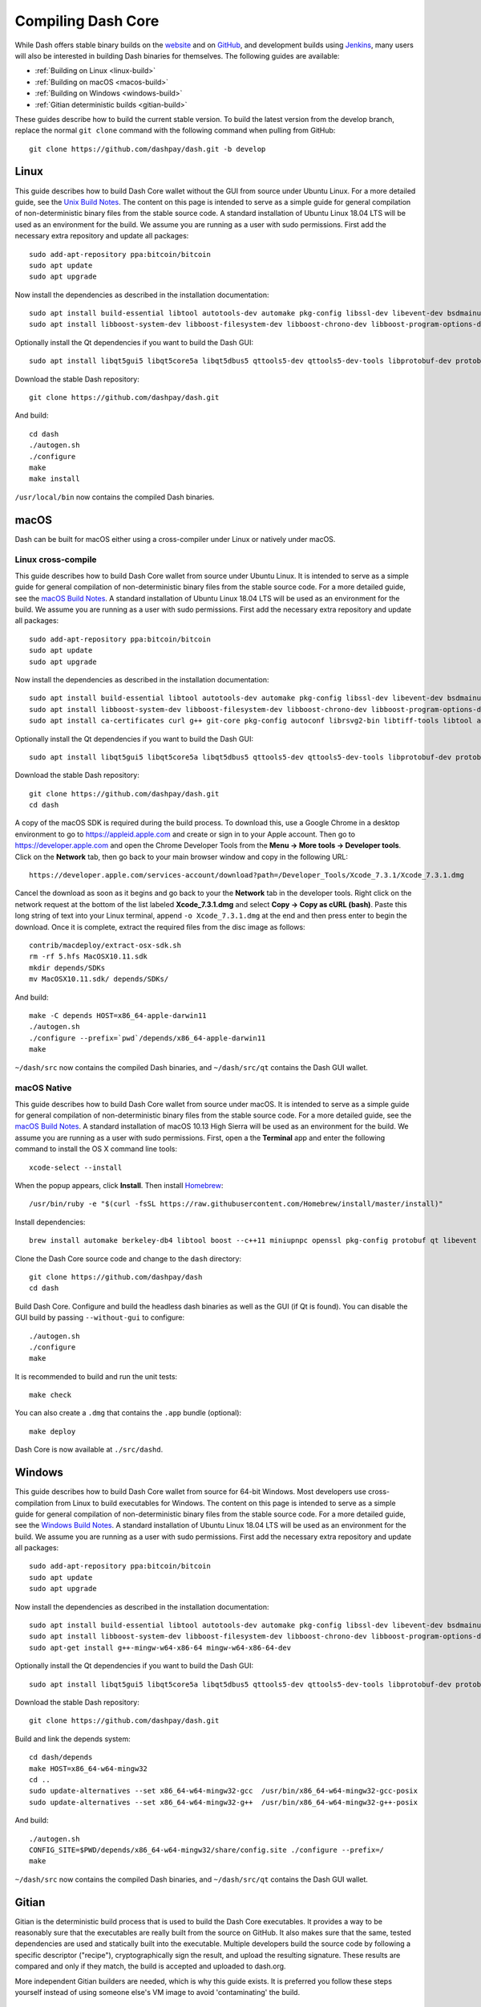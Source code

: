 .. meta::
   :description: Compile Dash Core for Linux, macOS, Windows and Gitian deterministic builds
   :keywords: dash, build, compile, linux, Jenkins, macOS, windows, binary, Gitian, developers

.. _compiling-dash:

===================
Compiling Dash Core 
===================

While Dash offers stable binary builds on the `website
<https://www.dash.org/wallets>`_ and on `GitHub
<https://github.com/dashpay/dash/releases>`_, and development builds
using `Jenkins <https://jenkins.dash.org/blue/organizations/jenkins/dashpay-dash-gitian-nightly/activity/>`_,
many users will also be interested in building Dash binaries for
themselves. The following guides are available:

- :ref:`Building on Linux <linux-build>`
- :ref:`Building on macOS <macos-build>`
- :ref:`Building on Windows <windows-build>`
- :ref:`Gitian deterministic builds <gitian-build>`

These guides describe how to build the current stable version. To build
the latest version from the develop branch, replace the normal ``git
clone`` command with the following command when pulling from GitHub::

  git clone https://github.com/dashpay/dash.git -b develop

.. _linux-build:

Linux
=====

This guide describes how to build Dash Core wallet without the GUI from
source under Ubuntu Linux. For a more detailed guide, see the `Unix
Build Notes <https://github.com/dashpay/dash/blob/master/doc/build-unix.md>`__. 
The content on this page is intended to serve as a simple guide for
general compilation of non-deterministic binary files from the stable
source code. A standard installation of Ubuntu Linux 18.04 LTS will be
used as an environment for the build. We assume you are running as a
user with sudo permissions. First add the necessary extra repository and
update all packages::

  sudo add-apt-repository ppa:bitcoin/bitcoin
  sudo apt update
  sudo apt upgrade

Now install the dependencies as described in the installation
documentation::

  sudo apt install build-essential libtool autotools-dev automake pkg-config libssl-dev libevent-dev bsdmainutils git libdb4.8-dev libdb4.8++-dev curl
  sudo apt install libboost-system-dev libboost-filesystem-dev libboost-chrono-dev libboost-program-options-dev libboost-test-dev libboost-thread-dev libzmq3-dev

Optionally install the Qt dependencies if you want to build the Dash 
GUI::

  sudo apt install libqt5gui5 libqt5core5a libqt5dbus5 qttools5-dev qttools5-dev-tools libprotobuf-dev protobuf-compiler

Download the stable Dash repository::

  git clone https://github.com/dashpay/dash.git

And build::

  cd dash
  ./autogen.sh
  ./configure
  make
  make install

``/usr/local/bin`` now contains the compiled Dash binaries.

.. _macos-build:

macOS
=====

Dash can be built for macOS either using a
cross-compiler under Linux or natively under macOS.

Linux cross-compile
-------------------

This guide describes how to build Dash Core wallet from source under
Ubuntu Linux. It is intended to serve as a simple guide for general
compilation of non-deterministic binary files from the stable source
code. For a more detailed guide, see the `macOS Build Notes
<https://github.com/dashpay/dash/blob/master/doc/build-osx.md>`__. A
standard installation of Ubuntu Linux 18.04 LTS will be used as an
environment for the build. We assume you are running as a user with sudo
permissions. First add the necessary extra repository and update all
packages::

  sudo add-apt-repository ppa:bitcoin/bitcoin
  sudo apt update
  sudo apt upgrade

Now install the dependencies as described in the installation
documentation::

  sudo apt install build-essential libtool autotools-dev automake pkg-config libssl-dev libevent-dev bsdmainutils git libdb4.8-dev libdb4.8++-dev curl
  sudo apt install libboost-system-dev libboost-filesystem-dev libboost-chrono-dev libboost-program-options-dev libboost-test-dev libboost-thread-dev libzmq3-dev
  sudo apt install ca-certificates curl g++ git-core pkg-config autoconf librsvg2-bin libtiff-tools libtool automake faketime bsdmainutils cmake imagemagick libcap-dev libz-dev libbz2-dev python python-dev python-setuptools fonts-tuffy p7zip-full sleuthkit

Optionally install the Qt dependencies if you want to build the Dash 
GUI::

  sudo apt install libqt5gui5 libqt5core5a libqt5dbus5 qttools5-dev qttools5-dev-tools libprotobuf-dev protobuf-compiler

Download the stable Dash repository::

  git clone https://github.com/dashpay/dash.git
  cd dash

A copy of the macOS SDK is required during the build process. To
download this, use a Google Chrome in a desktop environment to go to
https://appleid.apple.com and create or sign in to your Apple account.
Then go to https://developer.apple.com and open the Chrome Developer
Tools from the **Menu -> More tools -> Developer tools**. Click on the
**Network** tab, then go back to your main browser window and copy in
the following URL::

  https://developer.apple.com/services-account/download?path=/Developer_Tools/Xcode_7.3.1/Xcode_7.3.1.dmg

Cancel the download as soon as it begins and go back to your the
**Network** tab in the developer tools. Right click on the network
request at the bottom of the list labeled **Xcode_7.3.1.dmg** and select
**Copy -> Copy as cURL (bash)**. Paste this long string of text into
your Linux terminal, append ``-o Xcode_7.3.1.dmg`` at the end and then
press enter to begin the download. Once it is complete, extract the
required files from the disc image as follows::

  contrib/macdeploy/extract-osx-sdk.sh
  rm -rf 5.hfs MacOSX10.11.sdk
  mkdir depends/SDKs
  mv MacOSX10.11.sdk/ depends/SDKs/

And build::

  make -C depends HOST=x86_64-apple-darwin11
  ./autogen.sh
  ./configure --prefix=`pwd`/depends/x86_64-apple-darwin11
  make

``~/dash/src`` now contains the compiled Dash binaries, and
``~/dash/src/qt`` contains the Dash GUI wallet.


macOS Native
------------

This guide describes how to build Dash Core wallet from source under
macOS. It is intended to serve as a simple guide for general compilation
of non-deterministic binary files from the stable source code. For a
more detailed guide, see the `macOS Build Notes
<https://github.com/dashpay/dash/blob/master/doc/build-osx.md>`__. A
standard installation of macOS 10.13 High Sierra will be used as an
environment for the build. We assume you are running as a user with sudo
permissions. First, open a the **Terminal** app and enter the following
command to install the OS X command line tools::

  xcode-select --install

When the popup appears, click **Install**. Then install `Homebrew
<https://brew.sh>`__::

  /usr/bin/ruby -e "$(curl -fsSL https://raw.githubusercontent.com/Homebrew/install/master/install)"

Install dependencies::

  brew install automake berkeley-db4 libtool boost --c++11 miniupnpc openssl pkg-config protobuf qt libevent librsvg

Clone the Dash Core source code and change to the ``dash`` directory::

  git clone https://github.com/dashpay/dash
  cd dash

Build Dash Core. Configure and build the headless dash binaries as well
as the GUI (if Qt is found). You can disable the GUI build by passing
``--without-gui`` to configure::

  ./autogen.sh
  ./configure
  make

It is recommended to build and run the unit tests::

  make check

You can also create a ``.dmg`` that contains the ``.app`` bundle
(optional)::

  make deploy

Dash Core is now available at ``./src/dashd``.

.. _windows-build:

Windows
=======

This guide describes how to build Dash Core wallet from source for
64-bit Windows. Most developers use cross-compilation from Linux to
build executables for Windows. The content on this page is intended to
serve as a simple guide for general compilation of non-deterministic
binary files from the stable source code. For a more detailed guide, see
the `Windows Build Notes
<https://github.com/dashpay/dash/blob/master/doc/build-windows.md>`__.
A standard installation of Ubuntu Linux 18.04 LTS will be used as an
environment for the build. We assume you are running as a user with sudo
permissions. First add the necessary extra repository and update all
packages::

  sudo add-apt-repository ppa:bitcoin/bitcoin
  sudo apt update
  sudo apt upgrade

Now install the dependencies as described in the installation
documentation::

  sudo apt install build-essential libtool autotools-dev automake pkg-config libssl-dev libevent-dev bsdmainutils git libdb4.8-dev libdb4.8++-dev curl
  sudo apt install libboost-system-dev libboost-filesystem-dev libboost-chrono-dev libboost-program-options-dev libboost-test-dev libboost-thread-dev libzmq3-dev
  sudo apt-get install g++-mingw-w64-x86-64 mingw-w64-x86-64-dev

Optionally install the Qt dependencies if you want to build the Dash 
GUI::

  sudo apt install libqt5gui5 libqt5core5a libqt5dbus5 qttools5-dev qttools5-dev-tools libprotobuf-dev protobuf-compiler

Download the stable Dash repository::

  git clone https://github.com/dashpay/dash.git

Build and link the depends system::

  cd dash/depends
  make HOST=x86_64-w64-mingw32
  cd ..
  sudo update-alternatives --set x86_64-w64-mingw32-gcc  /usr/bin/x86_64-w64-mingw32-gcc-posix
  sudo update-alternatives --set x86_64-w64-mingw32-g++  /usr/bin/x86_64-w64-mingw32-g++-posix

And build::

  ./autogen.sh
  CONFIG_SITE=$PWD/depends/x86_64-w64-mingw32/share/config.site ./configure --prefix=/
  make

``~/dash/src`` now contains the compiled Dash binaries, and
``~/dash/src/qt`` contains the Dash GUI wallet.

.. _gitian-build:

Gitian
======

Gitian is the deterministic build process that is used to build the Dash
Core executables. It provides a way to be reasonably sure that the
executables are really built from the source on GitHub. It also makes
sure that the same, tested dependencies are used and statically built
into the executable. Multiple developers build the source code by
following a specific descriptor ("recipe"), cryptographically sign the
result, and upload the resulting signature. These results are compared
and only if they match, the build is accepted and uploaded to dash.org.

More independent Gitian builders are needed, which is why this guide
exists. It is preferred you follow these steps yourself instead of using
someone else's VM image to avoid 'contaminating' the build.

Setup the host environment
--------------------------

Gitian builds are known to be working on Debian 8.x. If your machine is
already running this system, you can perform Gitian builds on the actual
hardware. Alternatively, you can install it in a virtual machine. Follow
the guide for :ref:`setting up a VPS for masternodes <vps-setup>`,
selecting a Debian 8.x image during the installation process and naming
your non-root user ``gitianuser``. Selecting a VPS with two processors
will also greatly speed up the build process. If you cannot login to
your VPS over SSH as root, access the terminal and issue the following
command::

  sed -i 's/^PermitRootLogin.*/PermitRootLogin yes/' /etc/ssh/sshd_config
  /etc/init.d/ssh restart

Log in to your new environment by SSH as root. Set up the dependencies
first by pasting the following in the terminal::

  apt-get install git ruby sudo apt-cacher-ng qemu-utils debootstrap lxc python-cheetah parted kpartx bridge-utils make ubuntu-archive-keyring curl
  adduser gitianuser sudo

Then set up LXC and the rest with the following, which is a complex
jumble of settings and workarounds::

  # the version of lxc-start in Debian needs to run as root, so make sure
  # that the build script can execute it without providing a password
  echo "%sudo ALL=NOPASSWD: /usr/bin/lxc-start" > /etc/sudoers.d/gitian-lxc
  echo "%sudo ALL=NOPASSWD: /usr/bin/lxc-execute" >> /etc/sudoers.d/gitian-lxc
  # make /etc/rc.local script that sets up bridge between guest and host
  echo '#!/bin/sh -e' > /etc/rc.local
  echo 'brctl addbr br0' >> /etc/rc.local
  echo 'ifconfig br0 10.0.3.2/24 up' >> /etc/rc.local
  echo 'iptables -t nat -A POSTROUTING -o eth0 -j MASQUERADE' >> /etc/rc.local
  echo 'echo 1 > /proc/sys/net/ipv4/ip_forward' >> /etc/rc.local
  echo 'exit 0' >> /etc/rc.local
  # make sure that USE_LXC is always set when logging in as gitianuser,
  # and configure LXC IP addresses
  echo 'export USE_LXC=1' >> /home/gitianuser/.profile
  echo 'export GITIAN_HOST_IP=10.0.3.2' >> /home/gitianuser/.profile
  echo 'export LXC_GUEST_IP=10.0.3.5' >> /home/gitianuser/.profile
  reboot

At the end Debian is rebooted to make sure that the changes take effect.
Re-login as the user gitianuser that was created during installation.
The rest of the steps in this guide will be performed as that user.

There is no ``python-vm-builder`` package in Debian, so we need to
install it from source ourselves::

  wget http://archive.ubuntu.com/ubuntu/pool/universe/v/vm-builder/vm-builder_0.12.4+bzr494.orig.tar.gz
  echo "76cbf8c52c391160b2641e7120dbade5afded713afaa6032f733a261f13e6a8e  vm-builder_0.12.4+bzr494.orig.tar.gz" | sha256sum -c
  # (verification -- must return OK)
  tar -zxvf vm-builder_0.12.4+bzr494.orig.tar.gz
  cd vm-builder-0.12.4+bzr494
  sudo python setup.py install
  cd ..

Set up the environment and compile
----------------------------------

Clone the Dash Core repository to your home directory::

  git clone https://github.com/dashpay/dash.git

Then create the script file::

  nano dash/contrib/gitian-build.sh

And paste the following script in place (this will be automatic if/when
the script is pulled into Dash Core)::

  https://github.com/strophy/dash/blob/master/contrib/gitian-build.sh

Save the file and set it executable::

  sudo chmod +x dash/contrib/gitian-build.sh

Set up the environment, replacing the name and version with your name
and target version::

  dash/contrib/gitian-build.sh --setup strophy 0.12.1.5

Run the compilation script::

  dash/contrib/gitian-build.sh --build strophy 0.12.1.5

Your system will build all dependencies and Dash Core from scratch for
Windows and Linux platforms (macOS if the dependencies were installed
according to `these instructions <https://github.com/dashpay/dash/blob/master/doc/build-osx.md>`_). This can take some time. When
complete, you will see the SHA256 checksums, which you can compare
against the hashes available on the `Dash website
<https://www.dash.org/wallets>`_. In this way, you can be sure that you
are running original and untampered builds of the code as it exists on
GitHub.
